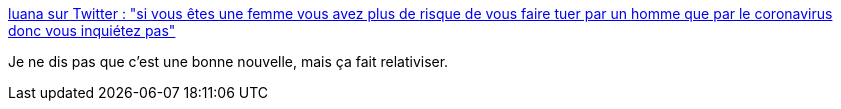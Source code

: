:jbake-type: post
:jbake-status: published
:jbake-title: luana sur Twitter : "si vous êtes une femme vous avez plus de risque de vous faire tuer par un homme que par le coronavirus donc vous inquiétez pas"
:jbake-tags: citation,féminisme,_mois_janv.,_année_2020
:jbake-date: 2020-01-26
:jbake-depth: ../
:jbake-uri: shaarli/1580024125000.adoc
:jbake-source: https://nicolas-delsaux.hd.free.fr/Shaarli?searchterm=https%3A%2F%2Ftwitter.com%2Fthirlinski%2Fstatus%2F1220841647170375680&searchtags=citation+f%C3%A9minisme+_mois_janv.+_ann%C3%A9e_2020
:jbake-style: shaarli

https://twitter.com/thirlinski/status/1220841647170375680[luana sur Twitter : "si vous êtes une femme vous avez plus de risque de vous faire tuer par un homme que par le coronavirus donc vous inquiétez pas"]

Je ne dis pas que c'est une bonne nouvelle, mais ça fait relativiser.
